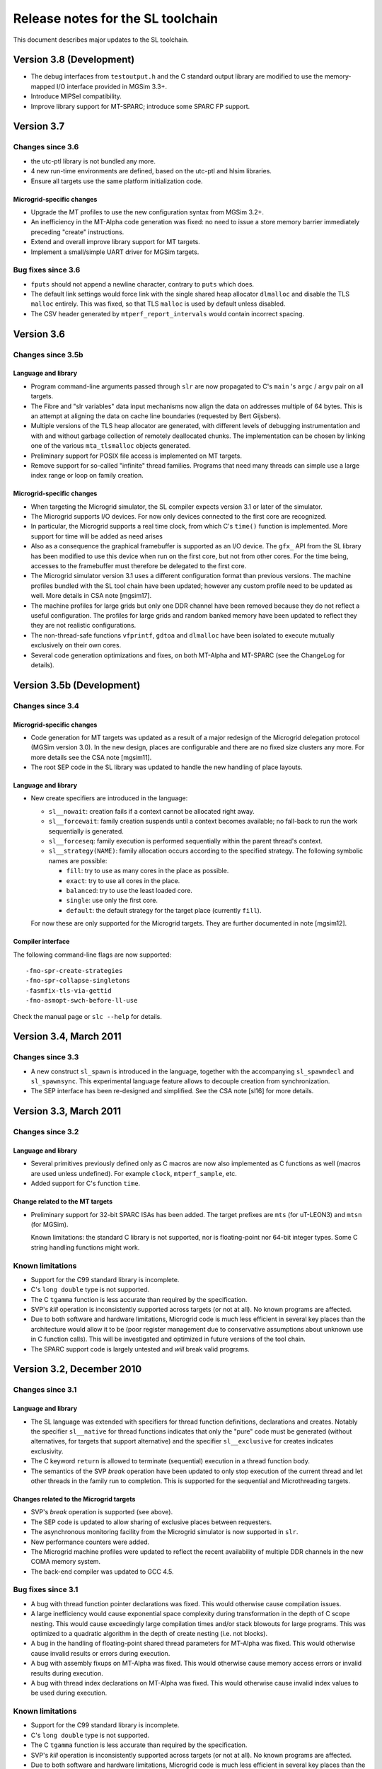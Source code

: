 ====================================
 Release notes for the SL toolchain
====================================

This document describes major updates to the SL toolchain.


Version 3.8 (Development)
=========================

- The debug interfaces from ``testoutput.h`` and the C standard output
  library are modified to use the memory-mapped I/O interface provided
  in MGSim 3.3+.

- Introduce MIPSel compatibility.

- Improve library support for MT-SPARC; introduce some SPARC FP support.

Version 3.7
===========

Changes since 3.6
-----------------

- the utc-ptl library is not bundled any more.

- 4 new run-time environments are defined, based on the utc-ptl and
  hlsim libraries. 

- Ensure all targets use the same platform initialization code.

Microgrid-specific changes
``````````````````````````

- Upgrade the MT profiles to use the new configuration syntax from
  MGSim 3.2+.

- An inefficiency in the MT-Alpha code generation was fixed: no need
  to issue a store memory barrier immediately preceding "create"
  instructions.

- Extend and overall improve library support for MT targets.

- Implement a small/simple UART driver for MGSim targets.

Bug fixes since 3.6
-------------------

- ``fputs`` should not append a newline character, contrary to
  ``puts`` which does.

- The default link settings would force link with the single shared
  heap allocator ``dlmalloc`` and disable the TLS ``malloc``
  entirely. This was fixed, so that TLS ``malloc`` is used by default
  unless disabled.

- The CSV header generated by ``mtperf_report_intervals`` would
  contain incorrect spacing.

Version 3.6
===========

Changes since 3.5b
------------------

Language and library
````````````````````

- Program command-line arguments passed through ``slr`` are now
  propagated to C's ``main`` 's ``argc`` / ``argv`` pair on all
  targets.

- The Fibre and "slr variables" data input mechanisms now align the
  data on addresses multiple of 64 bytes. This is an attempt at
  aligning the data on cache line boundaries (requested by Bert
  Gijsbers).

- Multiple versions of the TLS heap allocator are generated, with
  different levels of debugging instrumentation and with and without
  garbage collection of remotely deallocated chunks. The
  implementation can be chosen by linking one of the various
  ``mta_tlsmalloc`` objects generated.

- Preliminary support for POSIX file access is implemented on MT
  targets.

- Remove support for so-called "infinite" thread families. Programs
  that need many threads can simple use a large index range or loop on
  family creation.

Microgrid-specific changes
``````````````````````````

- When targeting the Microgrid simulator, the SL compiler expects
  version 3.1 or later of the simulator.

- The Microgrid supports I/O devices. For now only devices connected
  to the first core are recognized. 

- In particular, the Microgrid supports a real time clock, from which
  C's ``time()`` function is implemented. More support for time will be
  added as need arises

- Also as a consequence the graphical framebuffer is supported as an
  I/O device. The ``gfx_`` API from the SL library has been modified to
  use this device when run on the first core, but not from other
  cores. For the time being, accesses to the framebuffer must
  therefore be delegated to the first core.

- The Microgrid simulator version 3.1 uses a different configuration
  format than previous versions. The machine profiles bundled with the
  SL tool chain have been updated; however any custom profile need to
  be updated as well. More details in CSA note [mgsim17].

- The machine profiles for large grids but only one DDR channel have
  been removed because they do not reflect a useful configuration. The
  profiles for large grids and random banked memory have been updated
  to reflect they they are not realistic configurations.

- The non-thread-safe functions ``vfprintf``, ``gdtoa`` and ``dlmalloc``
  have been isolated to execute mutually exclusively on their own
  cores.

- Several code generation optimizations and fixes, on both MT-Alpha
  and MT-SPARC (see the ChangeLog for details).

Version 3.5b (Development)
==========================

Changes since 3.4
-----------------

Microgrid-specific changes
``````````````````````````

- Code generation for MT targets was updated as a result of a major
  redesign of the Microgrid delegation protocol (MGSim version 3.0). In
  the new design, places are configurable and there are no fixed size
  clusters any more. For more details see the CSA note [mgsim11].

- The root SEP code in the SL library was updated to handle the new
  handling of place layouts.

Language and library
````````````````````

- New create specifiers are introduced in the language:

  - ``sl__nowait``: creation fails if a context cannot be allocated
    right away. 

  - ``sl__forcewait``: family creation suspends until a context
    becomes available; no fall-back to run the work sequentially is
    generated.

  - ``sl__forceseq``: family execution is performed sequentially
    within the parent thread's context.

  - ``sl__strategy(NAME)``: family allocation occurs according to the
    specified strategy. The following symbolic names are possible:

    - ``fill``: try to use as many cores in the place as possible.

    - ``exact``: try to use all cores in the place.

    - ``balanced``: try to use the least loaded core.

    - ``single``: use only the first core.

    - ``default``: the default strategy for the target place
      (currently ``fill``).

  For now these are only supported for the Microgrid targets. They are
  further documented in note [mgsim12].

Compiler interface
``````````````````

The following command-line flags are now supported::

   -fno-spr-create-strategies
   -fno-spr-collapse-singletons
   -fasmfix-tls-via-gettid
   -fno-asmopt-swch-before-ll-use

Check the manual page or ``slc --help`` for details.

Version 3.4, March 2011
=======================

Changes since 3.3
-----------------

- A new construct ``sl_spawn`` is introduced in the language, together
  with the accompanying ``sl_spawndecl`` and ``sl_spawnsync``. This
  experimental language feature allows to decouple creation from
  synchronization.

- The SEP interface has been re-designed and simplified. See the CSA 
  note [sl16] for more details.

Version 3.3, March 2011
=======================

Changes since 3.2
-----------------

Language and library
````````````````````

- Several primitives previously defined only as C macros are now also
  implemented as C functions as well (macros are used unless
  undefined). For example ``clock``, ``mtperf_sample``, etc.

- Added support for C's function ``time``.

Change related to the MT targets
````````````````````````````````

- Preliminary support for 32-bit SPARC ISAs has been added. The target
  prefixes are ``mts`` (for uT-LEON3) and ``mtsn`` (for MGSim).

  Known limitations: the standard C library is not supported, nor is
  floating-point nor 64-bit integer types. Some C string handling
  functions might work.

Known limitations
-----------------

- Support for the C99 standard library is incomplete.

- C's ``long double`` type is not supported.

- The C ``tgamma`` function is less accurate than required by the
  specification.

- SVP's *kill* operation is inconsistently supported across targets
  (or not at all). No known programs are affected.

- Due to both software and hardware limitations, Microgrid code is
  much less efficient in several key places than the architecture
  would allow it to be (poor register management due to conservative
  assumptions about unknown use in C function calls). This will be
  investigated and optimized in future versions of the tool chain.

- The SPARC support code is largely untested and *will* break valid
  programs.

Version 3.2, December 2010
==========================

Changes since 3.1
-----------------

Language and library
````````````````````

- The SL language was extended with specifiers for thread function
  definitions, declarations and creates. Notably the specifier
  ``sl__native`` for thread functions indicates that only the "pure"
  code must be generated (without alternatives, for targets that
  support alternative) and the specifier ``sl__exclusive`` for creates
  indicates exclusivity.

- The C keyword ``return`` is allowed to terminate (sequential)
  execution in a thread function body.

- The semantics of the SVP *break* operation have been updated to only
  stop execution of the current thread and let other threads in the
  family run to completion. This is supported for the sequential and
  Microthreading targets.

Changes related to the Microgrid targets
````````````````````````````````````````

- SVP's *break* operation is supported (see above).

- The SEP code is updated to allow sharing of exclusive places between
  requesters.

- The asynchronous monitoring facility from the Microgrid simulator is
  now supported in ``slr``.

- New performance counters were added.

- The Microgrid machine profiles were updated to reflect the recent
  availability of multiple DDR channels in the new COMA memory system.

- The back-end compiler was updated to GCC 4.5.

Bug fixes since 3.1
-------------------

- A bug with thread function pointer declarations was fixed. This
  would otherwise cause compilation issues.

- A large inefficiency would cause exponential space complexity during
  transformation in the depth of C scope nesting. This would cause
  exceedingly large compilation times and/or stack blowouts for large
  programs. This was optimized to a quadratic algorithm in the depth
  of create nesting (i.e. not blocks).

- A bug in the handling of floating-point shared thread parameters for
  MT-Alpha was fixed. This would otherwise cause invalid results or
  errors during execution.

- A bug with assembly fixups on MT-Alpha was fixed. This would
  otherwise cause memory access errors or invalid results during
  execution.

- A bug with thread index declarations on MT-Alpha was fixed. This
  would otherwise cause invalid index values to be used during
  execution.

Known limitations
-----------------

- Support for the C99 standard library is incomplete.

- C's ``long double`` type is not supported.

- The C ``tgamma`` function is less accurate than required by the
  specification.

- SVP's *kill* operation is inconsistently supported across targets
  (or not at all). No known programs are affected.

- Due to both software and hardware limitations, Microgrid code is
  much less efficient in several key places than the architecture
  would allow it to be (poor register management due to conservative
  assumptions about unknown use in C function calls). This will be
  investigated and optimized in future versions of the tool chain.

Version 3.1, June 2010
======================

Changes since 3.0
-----------------

Language and library
````````````````````

- The standard C header names are supported for all targets
  (``stdio.h`` instead of ``cstdio.h``, etc).

Changes related to the Microgrid targets
````````````````````````````````````````

- A new lock-free memory heap allocator using thread-local storage has
  been introduced, and is now the default for all Microgrid targets
  (requires simulator version 2.0.162-r3816 or later).

Known limitations
-----------------

- Support for the C99 standard library is incomplete.

- C's ``long double`` type is not supported.

- The C ``tgamma`` function is less accurate than required by the specification.

- SVP's *break* and *kill* operations are inconsistently supported
  across targets (or not at all), since their definition is in flux at
  this period (early 2010). No known programs are affected.

- Due to both software and hardware limitations, Microgrid code is
  much less efficient in several key places than the architecture
  would allow it to be (poor register management due to conservative
  assumptions about unknown use in C function calls). This will be
  investigated and optimized in future versions of the tool chain.

Version 3.0, May 2010
=====================

.. note:: The SL language has evolved. Check CSA note [sl1] for
   details.

.. note:: A new SVP ISA and ABI have been implemented both in hardware
   (MT-Alpha simulator) and in the compiler. All programs need to be
   re-compiled, re-assembled and re-linked.

Changes since 2.4
-----------------

Language and library
````````````````````

- Programs can define their own ``main`` function with the standard C
  semantics (in which case ``t_main`` loses its special meaning).

- The constructs ``sl_create`` / ``sl_sync`` can be nested.

- Restrictions on the code that can be expressed between ``sl_create``
  and ``sl_sync`` have been removed.

- Pointer variables and typedefs can be declared with ``sl_decl_fptr``
  and ``sl_typedef_fptr``.

- Thread functions can have "attributes" (that must be repeated in
  ``sl_create``). 

- Improved checking of invalid uses of language constructs (better
  diagnostics).

Changes related to the Microgrid target
```````````````````````````````````````

- C function calls are performed within the same thread context as the
  caller. This decreases resource usage.

- A scheme has been implemented to flatten concurrency within the
  current thread context when concurrent resources are exhausted and
  until they become available again.

- Multiple MT targets are now available:

  - ``mta`` (a.k.a ``mtalpha``): hybrid scheme with tolerance to
    resource exhaustion;
 
  - ``mta_n`` ("naked"): pure microthreaded code sensitive to resource
    exhaustion;

  - ``mta_s`` ("sequential"): all concurrency flattened inside a
    single thread (useful for comparisons)

  - ``mta_on`` ("old naked"): previous implementation of the compiler;
    no support for the latest language developments.

Bug fixes since 2.4
-------------------

- The ``tgamma`` was incorrectly implemented. This has been replaced
  by a more correct but numerically inaccurate implementation.

Known limitations
-----------------

- Support for the C99 standard library is incomplete.

- C's ``long double`` type is not supported.

- The C ``tgamma`` function is less accurate than required by the specification.

- SVP's *break* and *kill* operations are inconsistently supported
  across targets (or not at all), since their definition is in flux at
  this period (early 2010). No known programs are affected.

- Due to both software and hardware limitations, Microgrid code is
  much less efficient in several key places than the architecture
  would allow it to be (poor register management due to conservative
  assumptions about unknown use in C function calls). This will be
  investigated and optimized in future versions of the tool chain.

Version 2.4, April 2010
=======================

.. note:: A new SVP ISA and ABI have been implemented both in hardware
   (MT-Alpha simulator) and in the compiler. All programs need to be
   re-compiled, re-assembled and re-linked. The new MT-Alpha compiler
   target name is ``mtalpha`` ("``ppp``" becomes obsolete).

Changes since 2.3
-----------------

Language and library
````````````````````

- The constructs ``sl_create``, ``sl_sync`` and uses of thread
  arguments via ``sl_geta`` and ``sl_seta`` are now allowed in plain C
  functions, not only thread functions defined with ``sl_def``.

- Support for the construct ``sl_funcall`` and accompanying
  ``sl_farg`` has been removed, since plain C function calls are
  supported.

Changes related to the Microgrid target
```````````````````````````````````````

- The Microgrid "operating system" now prints startup messages and
  configuration information automatically on the standard error stream
  at boot time. This display can be disabled by setting the
  undocumented environment variable ``MGSYS_QUIET`` before startup.

- A new COMA memory system was implemented. The previous
  implementation stays available with profile names starting with
  "``zlcoma...``"; the new implementation has profiles names starting
  with "``mlcoma...``". Use ``slr -m list`` for details.

- The option ``-C`` (force COMA) to ``slr`` is removed. Equivalent
  behavior can be obtained by defining custom profiles.

- The ``rmb*`` profiles have been renamed to ``rbm*`` (stands for
  "Random Banked Memory").

- A new ISA was implemented in the MT-Alpha platform, intended to
  simplify a number of hardware mechanisms and provide SVP delegation
  without resource costs in the requesting core. The ISA changes
  required the implementation of a new MT-Alpha code generation
  back-end, much simplified compared to the previous
  implementation. This in turn allowed usage of the ``create``
  construct from plain C function contexts, and enables further
  work on automatic resource deadlock avoidance.
 
- The complete ``cce`` string for the new back-end is
  ``ppp2-mtalpha-sim``. The short alias ``ppp`` (for ``slc -b``, etc)
  is now obsolete, use ``mtalpha`` instead.

Known limitations
-----------------

- Support for the C99 standard library is incomplete.

- C's ``long double`` type is not supported.

- The C ``tgamma`` function may be incorrectly implemented.

- SVP's *break* and *kill* operations are inconsistently supported
  across targets (or not at all), since their definition is in flux at
  this period (early 2010). No known programs are affected.

Version 2.3, January 2010
=========================

New features since 2.2
----------------------

- Additional support for the C99 library has been added (see CSA note
  [sl5]), notably string handling and standard output (incl. ``printf``).

- Using option ``slr -n`` now causes the program's top level thread
  (``t_main``) to be automatically delegated to a SVP place of the
  specified number of cores, instead of the previous behavior of
  ``-n`` which caused the hardware parameters to change.

- A symbol table is provided to the Microgrid simulator to ease
  debugging (requires simulator version 1.0.131-r3441 or later).

Bug fixes since 2.2
-------------------

- A long-standing bug with line numbering has been fixed. This allows
  proper error reporting and debugging information.

- Support GCC 4.4.3 in alternate compiler for MT-Alpha.

- Fix bug with the ``fast_`` allocation macros.

Known limitations
-----------------

- Support for the C99 standard library is incomplete.

- C's ``long double`` type is not supported.

- The C ``tgamma`` function may be incorrectly implemented.

- It is not (yet) possible to create a family of threads from a
  regular C function.

Version 2.2, December 2009
==========================

The SL unit test suite, demo and benchmark programs are now
distributed in separate packages ``sl-tests`` and ``sl-demos``.

New features since 2.1.0a
-------------------------

Language and library
`````````````````````

- The C divide operator is reinstated.

- The C math library is supported (include ``<cmath.h>``).

- New API for pixel-oriented graphics output, declared in
  ``<svp/gfx.h>``.

- New keyword ``sl_anonymous``, which expands to a different C
  identifier each time it appears in source.

- The second argument to ``sl_*arg`` and ``sl_*parm`` (the identifier)
  can be left empty to define an anonymous thread argument/parameter.

- New API for gathering performance metrics (``<svp/perf.h>``)

MT-specific compiler changes
````````````````````````````

- New optimization for MT-Alpha back-end, yielding more efficient core
  pipeline usage in several benchmarks.

- Support GCC 4.4.2 in alternate compiler for MT-Alpha.

Toolchain features
``````````````````

- Microgrid configurations can be specified as "profiles" which
  encapsulate the entire set of architectural settings. Profiles are
  specified with ``slr -m``.

- When running with ``slr -p``, a directory is generated containing
  the files and execution script that are sufficient to reproduce the
  run outside of the SL toolchain. This can serve to reproduce the
  execution or reporting issues.

- New support for actual visual output in MG simulator with ``slr
  -X``.

- The target name ``mtalpha`` is recognized by ``cce`` (and thus ``slc
  -b``) as an alias to ``ppp-mtalpha-sim``.

- From now on, scripts will report meaningful version numbers with
  ``--version``.

- The script version number and a timestamp are reported by ``slt -t``
  and in ``slr`` log files.

Known limitations
-----------------

- C's ``long double`` type is not supported.

- The C ``tgamma`` function may be incorrectly implemented.

- It is not (yet) possible to create a family of threads from a
  regular C function.

Version 2.1.0a, August 2009
===========================

New features since 2.0.3a
-------------------------

Language features
`````````````````

- Now using the C preprocessor before M4: the ``.sl`` and ``.slh``
  extensions disappear in favor of ``.c`` and ``.h``; "``#include``"
  and "``#define``" can now be used freely and both included headers
  and CPP macro definitions can contain SL keywords.

- As a result of using the C preprocessor first, C comments and
  whitespace inside SL macros do not cause strange behavior any more.

- C function definitions and calls are supported by the MT-Alpha
  target. The macro ``sl_funcall`` now simply expands transparently to
  the corresponding C function call.

- New keyword ``sl_end_thread``, as a statement which causes the
  current thread to terminate when it is reached.

Execution and benchmarking
``````````````````````````

- When running with ``slr -t``, detailed information about how the
  program is run is printed on the standard error output. 

- New performance metrics framework in the SL library.

- New data input mechanism, to allow programs to read data formatted
  in Sisal's Fibre I/O format.

- New interface to access the thread local storage on the Microgrid,
  requires simulator revision r2462 or later.

- More benchmarks bundled with toolchain.

Scripts and testing environment
```````````````````````````````

- The ``slr``, ``slt`` and ``timeout`` scripts now react better to
  signals and terminal hangups.

- A new ``make`` target, ``make check-slt`` is provided to run the
  testsuite with ASCII-art output (eye-candy). ``make check`` is
  modified to use the new "parallel tests" feature from Automake 1.11
  which supports concurrency more efficiently than ``slt``.

- A new utility ``slt-many`` is provided to run ``slt`` on a custom
  list of test files / directories provided on the command line and
  provide a test results summary.

Known limitations
-----------------

- C's ``long double`` type is not supported.

- The C ``tgamma`` function may be incorrectly implemented.

- It is not (yet) possible to create a family of threads from a
  regular C function.

Version 2.0.3a, June 2009
=========================

- Development version only.

- Fix code generation bug for MT-Alpha happening when a thread
  function has many local variables.

Known limitations
-----------------

- Comments inside the parameters to ``sl_def`` and other SL macros
  cause undesired effects.

- Only "simple" function return types are supported in function calls
  from thread functions. Also only 6 function arguments are supported,
  of "simple" types as well. See CSA note [sl1] for details.

Version 2.0.2a, June 2009
=========================

New features since 2.0.1a
-------------------------

- New function call syntax from thread functions (``sl_funcall``)
  documented in CSA note [sl1].

- Add memory management services to the library (``malloc``), based on
  Doug Lea's implementation (dlmalloc).

Known issues
------------

- Comments inside the parameters to ``sl_def`` and other SL macros
  cause undesired effects.

- Only "simple" function return types are supported in function calls
  from thread functions. Also only 6 function arguments are supported,
  of "simple" types as well. See CSA note [sl1] for details.

Version 2.0.1a, June 2009
=========================

Changes since 2.0.0a
--------------------

- Change license to GPLv3 since we are reusing code from Autoconf's
  m4sugar.

- Improvements to benchmarking code.

Known issues
------------

- Comments inside the parameters to ``sl_def`` and other SL macros
  cause undesired effects.

Version 2.0.0a, May 2009
========================

Changes since 2.x
-----------------

- Lots of bug fixes; more unit tests. 

- Move language specification to external CSA notes [sl1] and [sl2].

- Support GCC 4.4 in alternate compiler for MT-Alpha.

- Upgrade the muTC-ptl back-end from upstream.

- Rename ``sgr`` to ``slr``.

- New FFT benchmark.

Known issues
------------

- Comments inside the parameters to ``sl_def`` and other SL macros
  cause undesired effects.


Version 2.x, February 2009
==========================

Changes since 1.x
-----------------

- Better documentation, including a formal SL language specification
  derived from C99.

- Alternate SL to MT-Alpha compiler.

- Initial "standard SL library".

- "``utcc``" renamed to "``slc``", to reflect the additional
  generality.

- New program input mechanism via "sgr" helper script.

Known issues
------------

- Comments inside the parameters to ``sl_def`` and other SL macros
  cause undesired effects.

Version 1.x (utcc), December 2008
=================================

- Include a unit test suite and demo applications together with the
  compiler.





.. Local Variables:
.. mode: rst
.. End:
